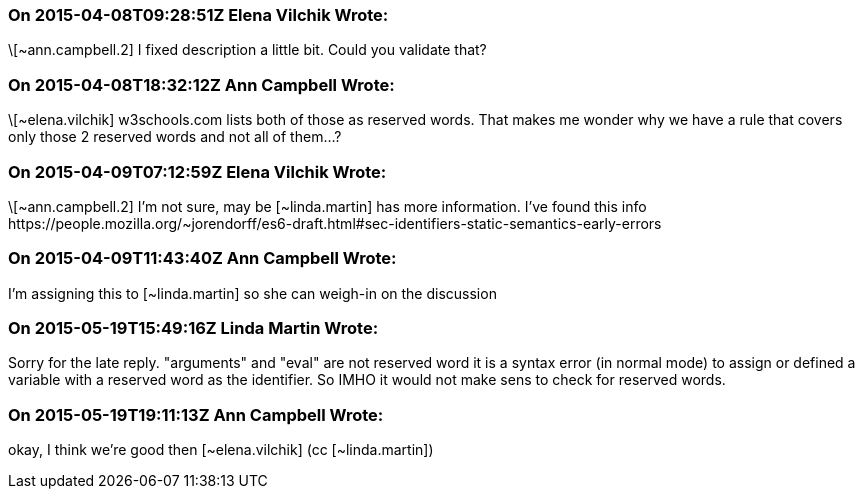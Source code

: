 === On 2015-04-08T09:28:51Z Elena Vilchik Wrote:
\[~ann.campbell.2] I fixed description a little bit. Could you validate that?

=== On 2015-04-08T18:32:12Z Ann Campbell Wrote:
\[~elena.vilchik] w3schools.com lists both of those as reserved words. That makes me wonder why we have a rule that covers only those 2 reserved words and not all of them...?

=== On 2015-04-09T07:12:59Z Elena Vilchik Wrote:
\[~ann.campbell.2] I'm not sure, may be [~linda.martin] has more information. I've found this info \https://people.mozilla.org/~jorendorff/es6-draft.html#sec-identifiers-static-semantics-early-errors

=== On 2015-04-09T11:43:40Z Ann Campbell Wrote:
I'm assigning this to [~linda.martin] so she can weigh-in on the discussion

=== On 2015-05-19T15:49:16Z Linda Martin Wrote:
Sorry for the late reply. "arguments" and "eval" are not reserved word it is a syntax error (in normal mode) to assign or defined a variable with a reserved word as the identifier. So IMHO it would not make sens to check for reserved words.

=== On 2015-05-19T19:11:13Z Ann Campbell Wrote:
okay, I think we're good then [~elena.vilchik] (cc [~linda.martin])

